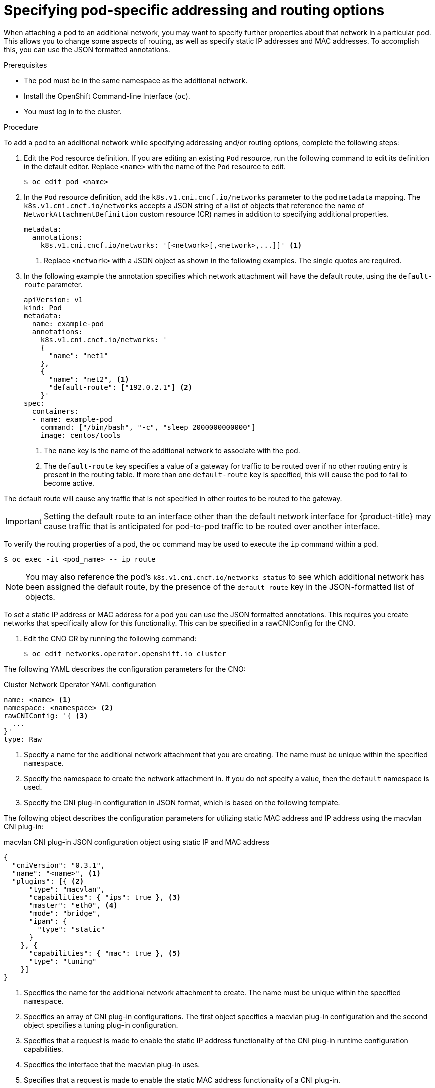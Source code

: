 // Module included in the following assemblies:
//
// * networking/multiple_networks/attaching-pod.adoc

[id="nw-multus-advanced-annotations_{context}"]
= Specifying pod-specific addressing and routing options

When attaching a pod to an additional network, you may want to specify further properties
about that network in a particular pod. This allows you to change some aspects of routing, as well
as specify static IP addresses and MAC addresses. To accomplish this, you can use the JSON formatted annotations.

.Prerequisites

* The pod must be in the same namespace as the additional network.
* Install the OpenShift Command-line Interface (`oc`).
* You must log in to the cluster.
ifdef::sriov[]
* You must have the SR-IOV Operator installed and a `SriovNetwork` object defined.
endif::sriov[]

.Procedure

To add a pod to an additional network while specifying addressing and/or routing options, complete the following steps:

. Edit the `Pod` resource definition. If you are editing an existing `Pod` resource, run the
following command to edit its definition in the default editor. Replace `<name>`
with the name of the `Pod` resource to edit.
+
[source,terminal]
----
$ oc edit pod <name>
----

. In the `Pod` resource definition, add the `k8s.v1.cni.cncf.io/networks`
parameter to the pod `metadata` mapping. The `k8s.v1.cni.cncf.io/networks`
accepts a JSON string of a list of objects that reference the name of `NetworkAttachmentDefinition` custom resource (CR) names
in addition to specifying additional properties.
+
[source,yaml]
----
metadata:
  annotations:
    k8s.v1.cni.cncf.io/networks: '[<network>[,<network>,...]]' <1>
----
<1> Replace `<network>` with a JSON object as shown in the following examples. The single quotes are required.

. In the following example the annotation specifies which network attachment will have the default route,
using the `default-route` parameter.
+
[source,yaml]
----
apiVersion: v1
kind: Pod
metadata:
  name: example-pod
  annotations:
    k8s.v1.cni.cncf.io/networks: '
    {
      "name": "net1"
    },
    {
      "name": "net2", <1>
      "default-route": ["192.0.2.1"] <2>
    }'
spec:
  containers:
  - name: example-pod
    command: ["/bin/bash", "-c", "sleep 2000000000000"]
    image: centos/tools
----
<1> The `name` key is the name of the additional network to associate
with the pod.
<2> The `default-route` key specifies a value of a gateway for traffic to be routed over if no other
routing entry is present in the routing table. If more than one `default-route` key is specified,
this will cause the pod to fail to become active.

The default route will cause any traffic that is not specified in other routes to be routed to the gateway.

[IMPORTANT]
====
Setting the default route to an interface other than the default network interface for {product-title}
may cause traffic that is anticipated for pod-to-pod traffic to be routed over another interface.
====

To verify the routing properties of a pod, the `oc` command may be used to execute the `ip` command within a pod.

[source,terminal]
----
$ oc exec -it <pod_name> -- ip route
----

[NOTE]
====
You may also reference the pod's `k8s.v1.cni.cncf.io/networks-status` to see which additional network has been
assigned the default route, by the presence of the `default-route` key in the JSON-formatted list of objects.
====

To set a static IP address or MAC address for a pod you can use the JSON formatted annotations. This requires you create networks that specifically allow for this functionality. This can be specified in a rawCNIConfig for the CNO.

. Edit the CNO CR by running the following command:
+
[source,terminal]
----
$ oc edit networks.operator.openshift.io cluster
----

The following YAML describes the configuration parameters for the CNO:

.Cluster Network Operator YAML configuration
[source,yaml]
----
name: <name> <1>
namespace: <namespace> <2>
rawCNIConfig: '{ <3>
  ...
}'
type: Raw
----
<1> Specify a name for the additional network attachment that you are
creating. The name must be unique within the specified `namespace`.

<2> Specify the namespace to create the network attachment in. If
you do not specify a value, then the `default` namespace is used.

<3> Specify the CNI plug-in configuration in JSON format, which
is based on the following template.

The following object describes the configuration parameters for utilizing static MAC address and IP address using the macvlan CNI plug-in:

.macvlan CNI plug-in JSON configuration object using static IP and MAC address
[source,json]
----
{
  "cniVersion": "0.3.1",
  "name": "<name>", <1>
  "plugins": [{ <2>
      "type": "macvlan",
      "capabilities": { "ips": true }, <3>
      "master": "eth0", <4>
      "mode": "bridge",
      "ipam": {
        "type": "static"
      }
    }, {
      "capabilities": { "mac": true }, <5>
      "type": "tuning"
    }]
}
----

<1> Specifies the name for the additional network attachment to create. The name must be unique within the specified `namespace`.

<2> Specifies an array of CNI plug-in configurations. The first object specifies a macvlan plug-in configuration and the second object specifies a tuning plug-in configuration.

<3> Specifies that a request is made to enable the static IP address functionality of the CNI plug-in runtime configuration capabilities.

<4> Specifies the interface that the macvlan plug-in uses.

<5> Specifies that a request is made to enable the static MAC address functionality of a CNI plug-in.

The above network attachment can be referenced in a JSON formatted annotation, along with keys to specify which static IP and MAC address will be assigned to a given pod.

Edit the pod with:

[source,terminal]
----
$ oc edit pod <name>
----

.macvlan CNI plug-in JSON configuration object using static IP and MAC address

[source,yaml]
----
apiVersion: v1
kind: Pod
metadata:
  name: example-pod
  annotations:
    k8s.v1.cni.cncf.io/networks: '[
      {
        "name": "<name>", <1>
        "ips": [ "192.0.2.205/24" ], <2>
        "mac": "CA:FE:C0:FF:EE:00" <3>
      }
    ]'
----

<1> Use the `<name>` as provided when creating the `rawCNIConfig` above.

<2> Provide an IP address including the subnet mask.

<3> Provide the MAC address.

[NOTE]
====
Static IP addresses and MAC addresses do not have to be used at the same time, you may use them individually, or together.
====

To verify the IP address and MAC properties of a pod with additional networks, use the `oc` command to execute the ip command within a pod.

[source,terminal]
----
$ oc exec -it <pod_name> -- ip a
----
